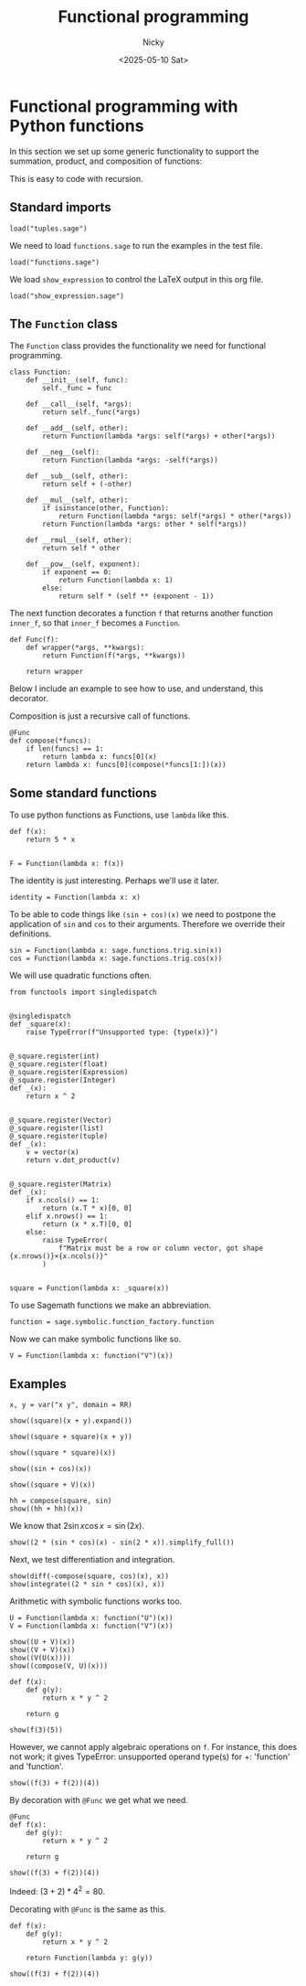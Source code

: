 #+TITLE: Functional programming
#+date: <2025-05-10 Sat>
#+AUTHOR: Nicky

#+OPTIONS: toc:nil author:t date:t title:t

#+LATEX_CLASS: subfiles
#+LATEX_CLASS_OPTIONS: [sicm_sagemath]

#+PROPERTY: header-args:sage :session functional :eval never-export :exports code :results none :tangle ../sage/functions_tests.sage :dir ../sage/



* Functional programming with Python functions

In this section we set up some generic functionality to support the summation, product, and composition of functions:
\begin{align*}
(f+g)(x) &= f(x) + g(x), \\
(fg)(x) &= f(x)g(x), \\
(f \circ g)(x) &= f(g(x).
\end{align*}
This is easy to code with recursion.



** Standard imports

#+attr_latex: :options label=../sage/functions.sage
#+begin_src sage :tangle ../sage/functions.sage
load("tuples.sage")
#+end_src



We need to load ~functions.sage~ to run the examples in the test file.
#+attr_latex: :options label=../sage/functions\_tests.sage
#+begin_src sage
load("functions.sage")
#+end_src

We load ~show_expression~ to control the LaTeX output in this org file.
#+attr_latex: :options label=don't tangle
#+begin_src sage  :tangle no
load("show_expression.sage")
#+end_src



** The ~Function~ class

The ~Function~ class provides the functionality we need for functional programming.
#+attr_latex: :options label=../sage/functions.sage
#+begin_src sage :tangle ../sage/functions.sage
class Function:
    def __init__(self, func):
        self._func = func

    def __call__(self, *args):
        return self._func(*args)

    def __add__(self, other):
        return Function(lambda *args: self(*args) + other(*args))

    def __neg__(self):
        return Function(lambda *args: -self(*args))

    def __sub__(self, other):
        return self + (-other)

    def __mul__(self, other):
        if isinstance(other, Function):
            return Function(lambda *args: self(*args) * other(*args))
        return Function(lambda *args: other * self(*args))

    def __rmul__(self, other):
        return self * other

    def __pow__(self, exponent):
        if exponent == 0:
            return Function(lambda x: 1)
        else:
            return self * (self ** (exponent - 1))
#+end_src

The next function decorates a function ~f~ that returns another function ~inner_f~, so that ~inner_f~ becomes a ~Function~.

#+attr_latex: :options label=../sage/functions.sage
#+begin_src sage :tangle ../sage/functions.sage
def Func(f):
    def wrapper(*args, **kwargs):
        return Function(f(*args, **kwargs))

    return wrapper
#+end_src

Below I include an example to see how to use, and understand, this decorator.

Composition is just a recursive call of functions.
#+attr_latex: :options label=../sage/functions.sage
#+begin_src sage :tangle ../sage/functions.sage
@Func
def compose(*funcs):
    if len(funcs) == 1:
        return lambda x: funcs[0](x)
    return lambda x: funcs[0](compose(*funcs[1:])(x))
#+end_src




** Some standard functions

To use python functions as Functions, use ~lambda~ like this.
#+attr_latex: :options label=../sage/functions\_tests.sage
#+begin_src sage
def f(x):
    return 5 * x


F = Function(lambda x: f(x))
#+end_src


The identity is just interesting. Perhaps we'll use it later.
#+attr_latex: :options label=../sage/functions.sage
#+begin_src sage :tangle ../sage/functions.sage
identity = Function(lambda x: x)
#+end_src

To be able to code things like ~(sin + cos)(x)~ we need to postpone the application of ~sin~ and ~cos~ to their arguments.
Therefore we override their definitions.

#+attr_latex: :options label=../sage/functions.sage
#+begin_src sage :tangle ../sage/functions.sage
sin = Function(lambda x: sage.functions.trig.sin(x))
cos = Function(lambda x: sage.functions.trig.cos(x))
#+end_src

We will use quadratic functions often.
#+attr_latex: :options label=../sage/functions.sage
#+begin_src sage :tangle ../sage/functions.sage
from functools import singledispatch


@singledispatch
def _square(x):
    raise TypeError(f"Unsupported type: {type(x)}")


@_square.register(int)
@_square.register(float)
@_square.register(Expression)
@_square.register(Integer)
def _(x):
    return x ^ 2


@_square.register(Vector)
@_square.register(list)
@_square.register(tuple)
def _(x):
    v = vector(x)
    return v.dot_product(v)


@_square.register(Matrix)
def _(x):
    if x.ncols() == 1:
        return (x.T * x)[0, 0]
    elif x.nrows() == 1:
        return (x * x.T)[0, 0]
    else:
        raise TypeError(
            f"Matrix must be a row or column vector, got shape {x.nrows()}×{x.ncols()}"
        )


square = Function(lambda x: _square(x))
#+end_src


To use Sagemath functions we make an abbreviation.
#+attr_latex: :options label=../sage/functions.sage
#+begin_src sage :tangle ../sage/functions.sage
function = sage.symbolic.function_factory.function
#+end_src

Now we can make symbolic functions like so.
#+attr_latex: :options label=../sage/functions\_tests.sage
#+begin_src sage
V = Function(lambda x: function("V")(x))
#+end_src




** Examples


#+attr_latex: :options label=../sage/functions\_tests.sage
#+begin_src sage :exports both :results replace latex
x, y = var("x y", domain = RR)

show((square)(x + y).expand())
#+end_src

#+RESULTS:
#+begin_export latex
\begin{dmath*}
x^{2} + 2 \, x y + y^{2}
\end{dmath*}
#+end_export

#+attr_latex: :options label=../sage/functions\_tests.sage
#+begin_src sage :exports both :results replace latex
show((square + square)(x + y))
#+end_src

#+RESULTS:
#+begin_export latex
\begin{dmath*}
2 \, {\left(x + y\right)}^{2}
\end{dmath*}
#+end_export

#+attr_latex: :options label=../sage/functions\_tests.sage
#+begin_src sage :exports both :results replace latex
show((square * square)(x))
#+end_src

#+RESULTS:
#+begin_export latex
\begin{dmath*}
x^{4}
\end{dmath*}
#+end_export

#+attr_latex: :options label=../sage/functions\_tests.sage
#+begin_src sage :exports both :results replace latex
show((sin + cos)(x))
#+end_src

#+RESULTS:
#+begin_export latex
\begin{dmath*}
\cos\left(x\right) + \sin\left(x\right)
\end{dmath*}
#+end_export

#+attr_latex: :options label=../sage/functions\_tests.sage
#+begin_src sage :exports both :results replace latex
show((square + V)(x))
#+end_src

#+RESULTS:
#+begin_export latex
\begin{dmath*}
x^{2} + V\left(x\right)
\end{dmath*}
#+end_export

#+attr_latex: :options label=../sage/functions\_tests.sage
#+begin_src sage :exports both :results replace latex
hh = compose(square, sin)
show((hh + hh)(x))
#+end_src

#+RESULTS:
#+begin_export latex
\begin{dmath*}
2 \, \sin\left(x\right)^{2}
\end{dmath*}
#+end_export

We know that $2 \sin x \cos x = \sin(2 x)$.

#+attr_latex: :options label=../sage/functions\_tests.sage
#+begin_src sage :exports both :results replace latex
show((2 * (sin * cos)(x) - sin(2 * x)).simplify_full())
#+end_src

#+RESULTS:
#+begin_export latex
\begin{dmath*}
0
\end{dmath*}
#+end_export

Next, we test differentiation and  integration.
#+attr_latex: :options label=../sage/functions\_tests.sage
#+begin_src sage :exports both :results replace latex
show(diff(-compose(square, cos)(x), x))
show(integrate((2 * sin * cos)(x), x))
#+end_src

#+RESULTS:
#+begin_export latex
\begin{dmath*}
2 \, \cos\left(x\right) \sin\left(x\right)
\end{dmath*}
\begin{dmath*}
-\cos\left(x\right)^{2}
\end{dmath*}
#+end_export

Arithmetic with symbolic functions works too.

#+attr_latex: :options label=../sage/functions\_tests.sage
#+begin_src sage
U = Function(lambda x: function("U")(x))
V = Function(lambda x: function("V")(x))
#+end_src

#+attr_latex: :options label=../sage/functions\_tests.sage
#+begin_src sage :exports both :results replace latex
show((U + V)(x))
show((V + V)(x))
show((V(U(x))))
show((compose(V, U)(x)))
#+end_src


#+RESULTS:
#+begin_export latex
\begin{dmath*}
U\left(x\right) + V\left(x\right)
\end{dmath*}
\begin{dmath*}
2 \, V\left(x\right)
\end{dmath*}
\begin{dmath*}
V\left(U\left(x\right)\right)
\end{dmath*}
\begin{dmath*}
V\left(U\left(x\right)\right)
\end{dmath*}
#+end_export


#+attr_latex: :options label=../sage/functions\_tests.sage
#+begin_src sage
def f(x):
    def g(y):
        return x * y ^ 2

    return g
#+end_src

#+attr_latex: :options label=../sage/functions\_tests.sage
#+begin_src sage :exports both :results replace latex
show(f(3)(5))
#+end_src


#+RESULTS:
#+begin_export latex
\begin{dmath*}
75
\end{dmath*}
#+end_export

However, we cannot apply algebraic operations on  ~f~. For instance, this does not work; it gives TypeError: unsupported operand type(s) for +: 'function' and 'function'.
#+attr_latex: :options label=don't tangle
#+begin_src sage :tangle no
show((f(3) + f(2))(4))
#+end_src

By decoration with ~@Func~ we get what we need.
#+attr_latex: :options label=../sage/functions\_tests.sage
#+begin_src sage
@Func
def f(x):
    def g(y):
        return x * y ^ 2

    return g
#+end_src

#+attr_latex: :options label=../sage/functions\_tests.sage
#+begin_src sage :exports both :results replace latex
show((f(3) + f(2))(4))
#+end_src

#+RESULTS:
#+begin_export latex
\begin{dmath*}
80
\end{dmath*}
#+end_export


Indeed: $(3+2)*4^2 = 80$.

Decorating with ~@Func~ is the same as this.
#+attr_latex: :options label=../sage/functions\_tests.sage
#+begin_src sage
def f(x):
    def g(y):
        return x * y ^ 2

    return Function(lambda y: g(y))
#+end_src

#+attr_latex: :options label=../sage/functions\_tests.sage
#+begin_src sage :exports both :results replace latex
show((f(3) + f(2))(4))
#+end_src

#+RESULTS:
#+begin_export latex
\begin{dmath*}
80
\end{dmath*}
#+end_export
